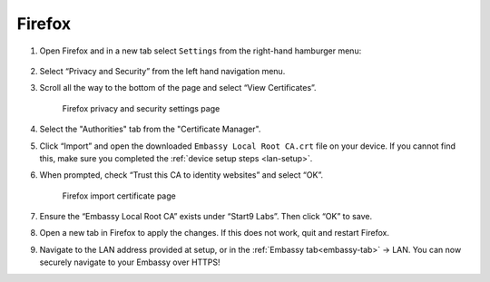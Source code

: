 .. _lan-ff:

=======
Firefox
=======

#. Open Firefox and in a new tab select ``Settings`` from the right-hand hamburger menu:

    .. figure:: /_static/images/tor/os_ff_settings.png
            :width: 30%
            :alt: Firefox options screenshot

#. Select “Privacy and Security” from the left hand navigation menu.

#. Scroll all the way to the bottom of the page and select “View Certificates”.

    .. figure:: /_static/images/ssl/browser/firefox_security_settings.png
        :width: 80%
        :alt: Firefox security settings

    Firefox privacy and security settings page

#. Select the "Authorities" tab from the "Certificate Manager".

#. Click “Import” and open the downloaded ``Embassy Local Root CA.crt`` file on your device. If you cannot find this, make sure you completed the :ref:`device setup steps <lan-setup>`.

#. When prompted, check “Trust this CA to identity websites” and select “OK”.

    .. figure:: /_static/images/ssl/browser/firefox_view_certs.png
        :width: 80%
        :alt: Firefox import cert

    Firefox import certificate page

#. Ensure the “Embassy Local Root CA” exists under “Start9 Labs”.  Then click “OK” to save.

#. Open a new tab in Firefox to apply the changes. If this does not work, quit and restart Firefox.

#. Navigate to the LAN address provided at setup, or in the :ref:`Embassy tab<embassy-tab>` -> LAN.  You can now securely navigate to your Embassy over HTTPS!
